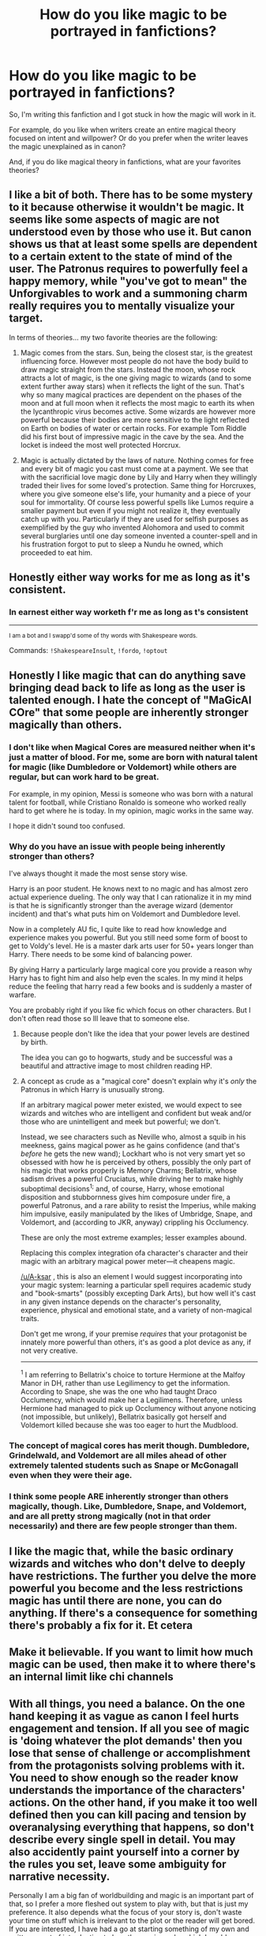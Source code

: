 #+TITLE: How do you like magic to be portrayed in fanfictions?

* How do you like magic to be portrayed in fanfictions?
:PROPERTIES:
:Author: A-ksar
:Score: 12
:DateUnix: 1617453504.0
:DateShort: 2021-Apr-03
:FlairText: Discussion
:END:
So, I'm writing this fanfiction and I got stuck in how the magic will work in it.

For example, do you like when writers create an entire magical theory focused on intent and willpower? Or do you prefer when the writer leaves the magic unexplained as in canon?

And, if you do like magical theory in fanfictions, what are your favorites theories?


** I like a bit of both. There has to be some mystery to it because otherwise it wouldn't be magic. It seems like some aspects of magic are not understood even by those who use it. But canon shows us that at least some spells are dependent to a certain extent to the state of mind of the user. The Patronus requires to powerfully feel a happy memory, while "you've got to mean" the Unforgivables to work and a summoning charm really requires you to mentally visualize your target.

In terms of theories... my two favorite theories are the following:

1. Magic comes from the stars. Sun, being the closest star, is the greatest influencing force. However most people do not have the body build to draw magic straight from the stars. Instead the moon, whose rock attracts a lot of magic, is the one giving magic to wizards (and to some extent further away stars) when it reflects the light of the sun. That's why so many magical practices are dependent on the phases of the moon and at full moon when it reflects the most magic to earth its when the lycanthropic virus becomes active. Some wizards are however more powerful because their bodies are more sensitive to the light reflected on Earth on bodies of water or certain rocks. For example Tom Riddle did his first bout of impressive magic in the cave by the sea. And the locket is indeed the most well protected Horcrux.

2. Magic is actually dictated by the laws of nature. Nothing comes for free and every bit of magic you cast must come at a payment. We see that with the sacrificial love magic done by Lily and Harry when they willingly traded their lives for some loved's protection. Same thing for Horcruxes, where you give someone else's life, your humanity and a piece of your soul for immortality. Of course less powerful spells like Lumos require a smaller payment but even if you might not realize it, they eventually catch up with you. Particularly if they are used for selfish purposes as exemplified by the guy who invented Alohomora and used to commit several burglaries until one day someone invented a counter-spell and in his frustration forgot to put to sleep a Nundu he owned, which proceeded to eat him.
:PROPERTIES:
:Author: I_love_DPs
:Score: 12
:DateUnix: 1617483108.0
:DateShort: 2021-Apr-04
:END:


** Honestly either way works for me as long as it's consistent.
:PROPERTIES:
:Author: flippysquid
:Score: 9
:DateUnix: 1617468452.0
:DateShort: 2021-Apr-03
:END:

*** In earnest either way worketh f'r me as long as t's consistent

--------------

^{I am a bot and I swapp'd some of thy words with Shakespeare words.}

Commands: =!ShakespeareInsult=, =!fordo=, =!optout=
:PROPERTIES:
:Author: Shakespeare-Bot
:Score: -1
:DateUnix: 1617468470.0
:DateShort: 2021-Apr-03
:END:


** Honestly I like magic that can do anything save bringing dead back to life as long as the user is talented enough. I hate the concept of "MaGicAl COre" that some people are inherently stronger magically than others.
:PROPERTIES:
:Author: megakaos888
:Score: 14
:DateUnix: 1617464279.0
:DateShort: 2021-Apr-03
:END:

*** I don't like when Magical Cores are measured neither when it's just a matter of blood. For me, some are born with natural talent for magic (like Dumbledore or Voldemort) while others are regular, but can work hard to be great.

For example, in my opinion, Messi is someone who was born with a natural talent for football, while Cristiano Ronaldo is someone who worked really hard to get where he is today. In my opinion, magic works in the same way.

I hope it didn't sound too confused.
:PROPERTIES:
:Author: A-ksar
:Score: 8
:DateUnix: 1617485858.0
:DateShort: 2021-Apr-04
:END:


*** Why do you have an issue with people being inherently stronger than others?

I've always thought it made the most sense story wise.

Harry is an poor student. He knows next to no magic and has almost zero actual experience dueling. The only way that I can rationalize it in my mind is that he is significantly stronger than the average wizard (dementor incident) and that's what puts him on Voldemort and Dumbledore level.

Now in a completely AU fic, I quite like to read how knowledge and experience makes you powerful. But you still need some form of boost to get to Voldy's level. He is a master dark arts user for 50+ years longer than Harry. There needs to be some kind of balancing power.

By giving Harry a particularly large magical core you provide a reason why Harry has to fight him and also help even the scales. In my mind it helps reduce the feeling that harry read a few books and is suddenly a master of warfare.

You are probably right if you like fic which focus on other characters. But I don't often read those so Ill leave that to someone else.
:PROPERTIES:
:Author: Xeius987
:Score: 2
:DateUnix: 1617483430.0
:DateShort: 2021-Apr-04
:END:

**** Because people don't like the idea that your power levels are destined by birth.

The idea you can go to hogwarts, study and be successful was a beautiful and attractive image to most children reading HP.
:PROPERTIES:
:Author: Lindsiria
:Score: 6
:DateUnix: 1617523472.0
:DateShort: 2021-Apr-04
:END:


**** A concept as crude as a "magical core" doesn't explain why it's /only/ the Patronus in which Harry is unusually strong.

If an arbitrary magical power meter existed, we would expect to see wizards and witches who are intelligent and confident but weak and/or those who are unintelligent and meek but powerful; we don't.

Instead, we see characters such as Neville who, almost a squib in his meekness, gains magical power as he gains confidence (and that's /before/ he gets the new wand); Lockhart who is not very smart yet so obsessed with how he is perceived by others, possibly the only part of his magic that works properly is Memory Charms; Bellatrix, whose sadism drives a powerful Cruciatus, while driving her to make highly suboptimal decisions^{1;} and, of course, Harry, whose emotional disposition and stubbornness gives him composure under fire, a powerful Patronus, and a rare ability to resist the Imperius, while making him impulsive, easily manipulated by the likes of Umbridge, Snape, and Voldemort, and (according to JKR, anyway) crippling his Occlumency.

These are only the most extreme examples; lesser examples abound.

Replacing this complex integration ofa character's character and their magic with an arbitrary magical power meter---it cheapens magic.

[[/u/A-ksar]] , this is also an element I would suggest incorporating into your magic system: learning a particular spell requires academic study and "book-smarts" (possibly excepting Dark Arts), but how well it's cast in any given instance depends on the character's personality, experience, physical and emotional state, and a variety of non-magical traits.

Don't get me wrong, if your premise /requires/ that your protagonist be innately more powerful than others, it's as good a plot device as any, if not very creative.

--------------

^{1} I am referring to Bellatrix's choice to torture Hermione at the Malfoy Manor in DH, rather than use Legilimency to get the information. According to Snape, she was the one who had taught Draco Occlumency, which would make her a Legilimens. Therefore, unless Hermione had managed to pick up Occlumency without anyone noticing (not impossible, but unlikely), Bellatrix basically got herself and Voldemort killed because she was too eager to hurt the Mudblood.
:PROPERTIES:
:Author: turbinicarpus
:Score: 3
:DateUnix: 1617575890.0
:DateShort: 2021-Apr-05
:END:


*** The concept of magical cores has merit though. Dumbledore, Grindelwald, and Voldemort are all miles ahead of other extremely talented students such as Snape or McGonagall even when they were their age.
:PROPERTIES:
:Author: redpxtato
:Score: 0
:DateUnix: 1617484268.0
:DateShort: 2021-Apr-04
:END:


*** I think some people ARE inherently stronger than others magically, though. Like, Dumbledore, Snape, and Voldemort, and are all pretty strong magically (not in that order necessarily) and there are few people stronger than them.
:PROPERTIES:
:Author: Merlinssaggybags
:Score: 1
:DateUnix: 1617765369.0
:DateShort: 2021-Apr-07
:END:


** I like the magic that, while the basic ordinary wizards and witches who don't delve to deeply have restrictions. The further you delve the more powerful you become and the less restrictions magic has until there are none, you can do anything. If there's a consequence for something there's probably a fix for it. Et cetera
:PROPERTIES:
:Author: shadowyeager
:Score: 3
:DateUnix: 1617474632.0
:DateShort: 2021-Apr-03
:END:


** Make it believable. If you want to limit how much magic can be used, then make it to where there's an internal limit like chi channels
:PROPERTIES:
:Author: adambomb90
:Score: 3
:DateUnix: 1617480527.0
:DateShort: 2021-Apr-04
:END:


** With all things, you need a balance. On the one hand keeping it as vague as canon I feel hurts engagement and tension. If all you see of magic is 'doing whatever the plot demands' then you lose that sense of challenge or accomplishment from the protagonists solving problems with it. You need to show enough so the reader know understands the importance of the characters' actions. On the other hand, if you make it too well defined then you can kill pacing and tension by overanalysing everything that happens, so don't describe every single spell in detail. You may also accidently paint yourself into a corner by the rules you set, leave some ambiguity for narrative necessity.

Personally I am a big fan of worldbuilding and magic is an important part of that, so I prefer a more fleshed out system to play with, but that is just my preference. It also depends what the focus of your story is, don't waste your time on stuff which is irrelevant to the plot or the reader will get bored. If you are interested, I have had a go at starting something of my own and written a sort of introduction to how the magic works which I could copy here.
:PROPERTIES:
:Author: greatandmodest
:Score: 2
:DateUnix: 1617485332.0
:DateShort: 2021-Apr-04
:END:

*** I agree with you. I can't explain too much, neither too little. I've been reading the text about magic from Taure and I think I'll follow a bit of his ideas.

I'd really like to have a look in what you are working. Thank you!
:PROPERTIES:
:Author: A-ksar
:Score: 2
:DateUnix: 1617486288.0
:DateShort: 2021-Apr-04
:END:

**** This is from my introduction, a combination skippable infodump for those who are interested without getting in the way of the story and justification for why I made the choices I did.

Most magic as shown in Harry Potter is quite boring. Wand movement + incantation = effect. This also provided no explanation as to why some people are better at it than others. In this fic, magic is a naturally chaotic energy that grants the ability to bend reality to your wishes with three components: imagination to picture what you want, willpower to shape the magic, and power to cause the effect. These affect what you can do, how precise and efficient the spell is, and how strong it is. Words, gestures and wands make this easier, but are not technically necessary. Generally the power required for a spell follows similar rules to the real world, move something heavier or faster, heat something hotter etc. For transfigurations, they are time limited, with more power being a greater change or lasting longer. In order to make a permanent change, e.g. a repairing spell, the end state has to be a stable configuration of the original material, so you can change shape or separate mixtures, but cannot turn wood into fish. A partial exception to this is alchemy (lead to gold is technically just a rearrangement of subatomic particles), which is why it is an incredibly difficult and rare skill. This is why you cannot magically create food, any energy you would get out from digesting would have to be at least matched by the magic put in to create it. There is a general principle that if something is already affected by magic then it is harder for more magic or physical effects to affect it, as it has to overpower the original. This means that heavily enchanted/magically rich objects become naturally resilient or even functionally impervious to damage, hence how artefacts such as Slytherin's locket survived so long in perfect condition.

Magic comes from the mind, and so has as many different variations as people's thoughts. Spellbooks work like cookbooks, where the author explains what works best for them, and it is up to the student to adjust to their own situation, which is why you cannot just read out a spell and it will work first time. A lot of low level spell creation is just changing the parameters on a standard spell. For example the Lumos spell taught in first year creates a point of light on the end of a wand. With some theory and practice you could change the colour, shape it into a cone like a torch, have it float beside you or evenly light a volume and then stop. As none of these are a sufficiently new spell, and are made for personal use, they are rarely written down, but can be done. I am putting my foot down on time-turners. The concept of magic able to manipulate time and being trivial enough to give to a schoolchild is a can of worms I don't want to go near, especially just for a gimmick for a single chapter in book 3. To do it justice would require effort and focus and taking the story in directions I would rather not. Many fanfictions extrapolate from the Goblet of Fire and unbreakable vow to create general use magically enforced oaths and contracts. In this story that doesn't happen, as even if people knew how they require unique artefacts or specific circumstances.

In terms of magical variance between individuals, in canon, not all wizards (or witches) are created equal. Dumbledore, Grindelwald and Voldemort would not have had the reputations they did if it was just practice and skill that separated them from the norm. On the flip side Neville is taunted as being nearly a squib, and Filch reads the Kwickspell pamphlet in hope that he could still cast some magic, despite not being deemed a wizard. This all points to a gradient of magical ability (which will change as you develop, e.g. Neville) rather than a binary magical or not. Raw power is not everything though, as clearer imagination, more focussed will, practice and intelligent spell use can all increase effective efficiency. Depending how you think and how you imagine the results of the spell, different people may have preferences for different spells or branches of magic. This is often influenced by upbringing and experience. For example an ability to visualise something very precisely is required for highly detailed transfiguration, while growing up next to a stream may allow you to cast better aguamenti charms as you have a fundamental understanding of the concept of flowing water.

Magic also has physical and mental effects on living beings. Magic is linked to sentience. Only sentient beings are self aware enough to create spells (innate magical abilities such as basilisk stare and phoenix teleportation don't count). The flip side is that magical creatures and animals which spend a long time around magic (e.g. Mrs Norris) tend to be more intelligent than a mundane equivalent, though they are still animals. At no point was it suggested that Buckbeak was sapient, but he was clever enough that you had to ask, speak respectfully and then bow before being able to ride him. High levels of magic in a body makes the creature magic resistant and generally stronger, more resilient and heal faster. This also applies to a lesser extent for wizards compared to muggles, so bludgers in quidditch are not completely lethal.
:PROPERTIES:
:Author: greatandmodest
:Score: 1
:DateUnix: 1617487247.0
:DateShort: 2021-Apr-04
:END:


** I prefer magic have more rules, a bit more grounded than in canon. I've always felt magic was a bit too easy in canon, like it had no rules.
:PROPERTIES:
:Author: IceReddit87
:Score: 4
:DateUnix: 1617456131.0
:DateShort: 2021-Apr-03
:END:


** In fact, I like both, but with certain limits. I mean: without exaggerating much at any point.

It has nothing to do with the question, but I remembered something I was thinking. What if some spell names mean nothing? So someone can say "Expelliarmus", for example, but the result of the spell is to kill because this person wanted to kill. And finally I thought about the likely results of a well-developed fanfic: fanfic can be very crazy, confusing, and brilliant. Because if what unfolds in this HP fanfic is what triggers "the intention is what counts," then when someone casts a spell, you don't know what will happen.

Anyway, for now it's just a thought.
:PROPERTIES:
:Author: -ntl209
:Score: 1
:DateUnix: 1617482654.0
:DateShort: 2021-Apr-04
:END:

*** I think spells names are important to help channel the magic, but not necessary for magic itself. Either way, it's an interesting idea you have there.

Thank you
:PROPERTIES:
:Author: A-ksar
:Score: 2
:DateUnix: 1617486012.0
:DateShort: 2021-Apr-04
:END:


** I want magic everywhere. I can't express how disappointed canon magic makes me.
:PROPERTIES:
:Author: SagaciousRouge
:Score: 1
:DateUnix: 1617496624.0
:DateShort: 2021-Apr-04
:END:


** I like magic that feels magical and abstract more philosophical and metaphysical. I like magic that is full of symbolism. I prefer this approach to the scientific approach to magic where magic is also dependent of the muggles laws of the universe. And for magical power I think that great wizard are geniuses rather than people how have more power or what not. They have a better understanding of magic so they can wild it better. To give an example of an autor that has a magic system that I love is Taure.
:PROPERTIES:
:Author: camilagaa11
:Score: 1
:DateUnix: 1617545198.0
:DateShort: 2021-Apr-04
:END:
